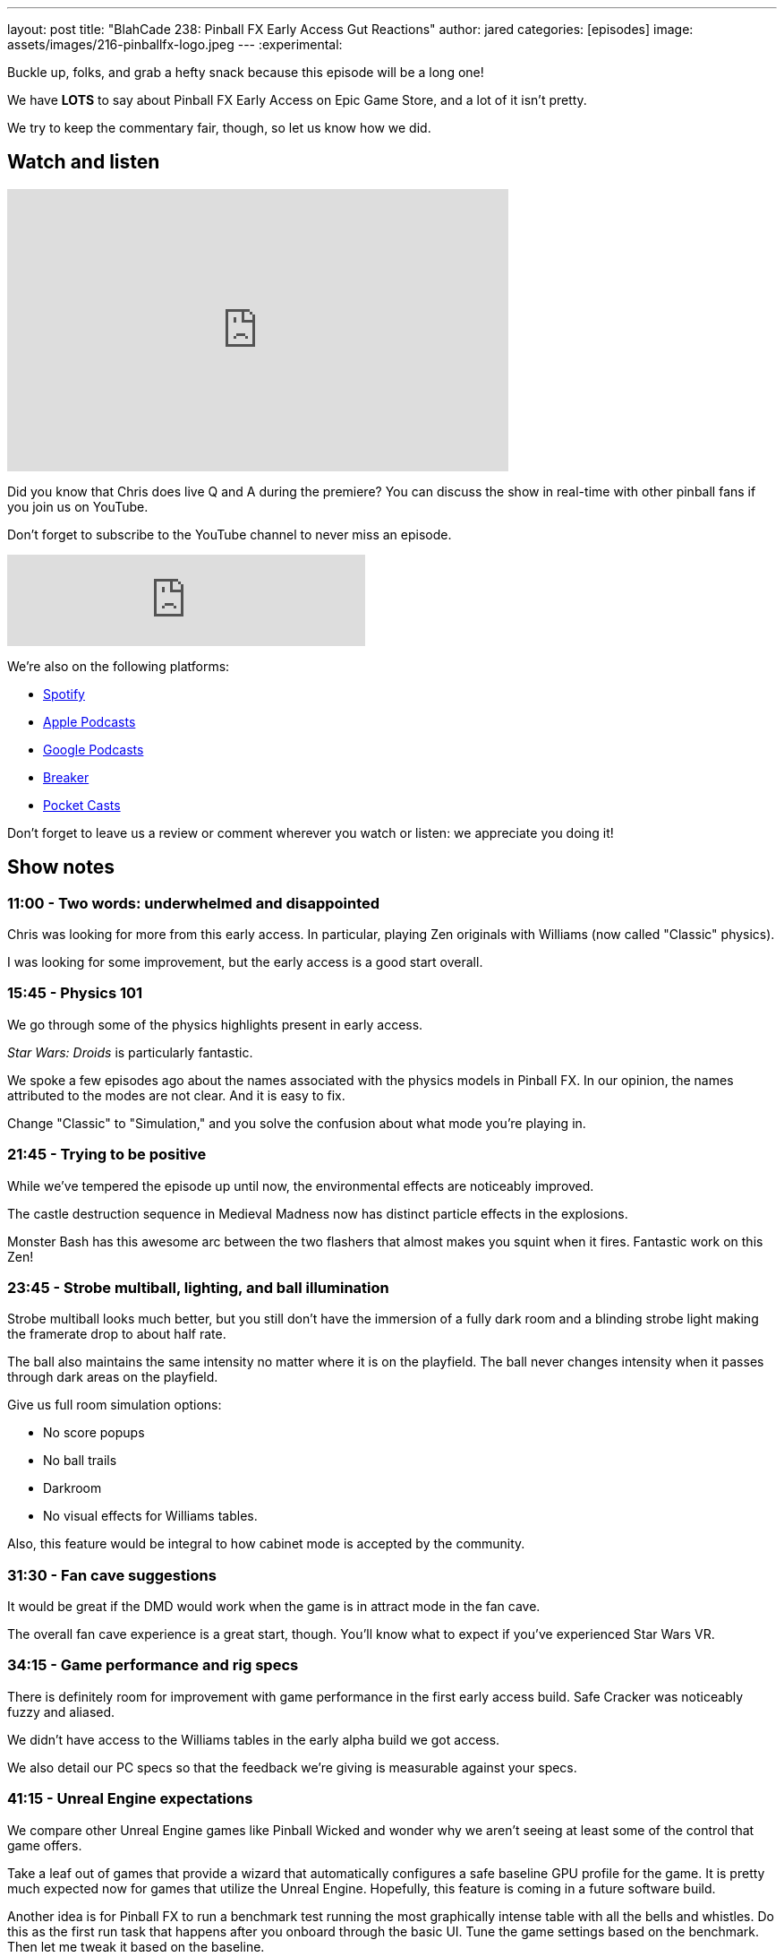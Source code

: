 ---
layout: post
title:  "BlahCade 238: Pinball FX Early Access Gut Reactions"
author: jared
categories: [episodes]
image: assets/images/216-pinballfx-logo.jpeg
---
:experimental:

Buckle up, folks, and grab a hefty snack because this episode will be a long one! 

We have *LOTS* to say about Pinball FX Early Access on Epic Game Store, and a lot of it isn't pretty. 

We try to keep the commentary fair, though, so let us know how we did.

== Watch and listen

video::mvor4AGiYCM[youtube, width=560, height=315]

Did you know that Chris does live Q and A during the premiere? 
You can discuss the show in real-time with other pinball fans if you join us on YouTube.

Don't forget to subscribe to the YouTube channel to never miss an episode.

++++
<iframe src="https://anchor.fm/blahcade-pinball-podcast/embed/episodes/Pinball-FX-Early-Access-Gut-Reactions-e1gohn0" height="102px" width="400px" frameborder="0" scrolling="no"></iframe>
++++

We're also on the following platforms:

* https://open.spotify.com/show/0Kw9Ccr7adJdDsF4mBQqSu[Spotify]

* https://podcasts.apple.com/us/podcast/blahcade-podcast/id1039748922?uo=4[Apple Podcasts]

* https://podcasts.google.com/feed/aHR0cHM6Ly9zaG91dGVuZ2luZS5jb20vQmxhaENhZGVQb2RjYXN0LnhtbA?sa=X&ved=0CAMQ4aUDahgKEwjYtqi8sIX1AhUAAAAAHQAAAAAQlgI[Google Podcasts]

* https://www.breaker.audio/blahcade-podcast[Breaker]

* https://pca.st/jilmqg24[Pocket Casts]

Don't forget to leave us a review or comment wherever you watch or listen: we appreciate you doing it!

== Show notes

=== 11:00 - Two words: underwhelmed and disappointed 

Chris was looking for more from this early access. 
In particular, playing Zen originals with Williams (now called "Classic" physics).

I was looking for some improvement, but the early access is a good start overall.

=== 15:45 - Physics 101

We go through some of the physics highlights present in early access. 

_Star Wars: Droids_ is particularly fantastic.

We spoke a few episodes ago about the names associated with the physics models in Pinball FX. 
In our opinion, the names attributed to the modes are not clear. 
And it is easy to fix.

Change "Classic" to "Simulation," and you solve the confusion about what mode you're playing in.

=== 21:45 - Trying to be positive

While we've tempered the episode up until now, the environmental effects are noticeably improved.

The castle destruction sequence in Medieval Madness now has distinct particle effects in the explosions.

Monster Bash has this awesome arc between the two flashers that almost makes you squint when it fires.
Fantastic work on this Zen!

=== 23:45 - Strobe multiball, lighting, and ball illumination

Strobe multiball looks much better, but you still don't have the immersion of a fully dark room and a blinding strobe light making the framerate drop to about half rate.

The ball also maintains the same intensity no matter where it is on the playfield. 
The ball never changes intensity when it passes through dark areas on the playfield.

Give us full room simulation options:

* No score popups

* No ball trails

* Darkroom

* No visual effects for Williams tables.

Also, this feature would be integral to how cabinet mode is accepted by the community. 

=== 31:30 - Fan cave suggestions

It would be great if the DMD would work when the game is in attract mode in the fan cave. 

The overall fan cave experience is a great start, though.
You'll know what to expect if you've experienced Star Wars VR.

=== 34:15 - Game performance and rig specs

There is definitely room for improvement with game performance in the first early access build.
Safe Cracker was noticeably fuzzy and aliased.

We didn't have access to the Williams tables in the early alpha build we got access.

We also detail our PC specs so that the feedback we're giving is measurable against your specs.

=== 41:15 - Unreal Engine expectations

We compare other Unreal Engine games like Pinball Wicked and wonder why we aren't seeing at least some of the control that game offers.

Take a leaf out of games that provide a wizard that automatically configures a safe baseline GPU profile for the game.
It is pretty much expected now for games that utilize the Unreal Engine.
Hopefully, this feature is coming in a future software build.

Another idea is for Pinball FX to run a benchmark test running the most graphically intense table with all the bells and whistles. 
Do this as the first run task that happens after you onboard through the basic UI.
Tune the game settings based on the benchmark.
Then let me tweak it based on the baseline.

In other words, "Don't make me think. Initially..."

=== 48:45 - FPS woes

Chris ran the Geforce Experience overlay and verified the maximum framerates he could get on his PC rig over all the Early Access tables. 

For Chris, View 8 and View 2 both had decent FPS.
But I didn't notice this on my RTX 2060 rig.

The Williams tables all had muddy, blurry DMDs in View 8. 
When you use other views where the DMD is not inset into the backbox.

This is the challenge of game development. 

If you want to buy the tables that play well, here they are:

* Attack from Mars
* Monster Bash
* Medieval Madness
* The Getaway 
* Rome
* Castle Storm
* Universal tables
* New Hope
* Clone Wars

A special note about _Rome_. 
Inserts on Rome are super disappointing.
They just look like a photoshop job. 

Compare it to _Castle Storm_ where the inserts are faceted and great.

Rome also needs a detailed pass with clear layers pulled out on the playfield.
I find it hard to distinguish the layers in this game: everything looks flat.

=== 1:01:00 - Things that need fixin'

In this section, we go through things that need attention before release.

* No PS4 controller support (have to use DS for Windows as a workaround)

* No controller rumble (all controllers)

* Get rid of the red Williams environment and change it to the Fan Cave: it is *such* a disconnect between environments.

* Provide proper backglass images for all Zen originals in the virtual cabinet, but even more so for cabinet mode. 

* Give options for Zen originals to be scaled to fit inside the cabinet. 
Just like _Castle Storm_ in FX2 VR.

* A setting to switch environments from inside the cabinet to outside, such as figures and animated action. 
It'll be ready for VR, and it is definitely a "next-gen" feature.

* For wide body Zen originals, make the cabinet model deliberately wide body. Embrace it!
If you ever do _Paragon_ by Bally, you'll _need_ a wide-body cabinet. 

=== 1:12:30 - Managing expectations of early access

We need a basic "is this feature on a roadmap" page for Pinball FX. 
We don't expect dates or watertight commitments, but a clear list of features that are 100% planned to go into the game.

It's good for setting customer expectations and making the community happier.
It will most likely result in fewer support calls.

=== 1:17:00 - I _hate_ tickets

Chris shares his strong dislike for tickets as currency.

A great example of why he hates them is when we tried to purchase all the available tables in the game. 
We got 1200 tickets each through Zen to buy all the tables, but when we tried to purchase them all, we were short 13 tickets. 

We both expected that if we had 1200 tickets, we'd be able to get everything except Indy Jones. 
But that wasn't the case. 

=== 1:22:45 - Overpriced?

The other problem is that you are heavily penalized for not spending more. 
Chris compared the current costs between FX3 and Pinball FX, and the cost per table is definitely more than FX3.

Even with the 33% off deal for the first week, the "blow is not softened" if you want to update your library to be Pinball FX compatible.

Chris details the costs and lays it out honestly if you purchased smaller ticket quantities. 
For Williams tables that were $3.33, they are now $4.50 (45 tickets).

FX original tables are fair game at $5 or $6, but the _Legacy originals_ do not attract any licensing. 

=== 1:28:45 - Tickes and cross-platform purchases

I point out an observation about tickets becoming a cross-platform entitlement system.
Mel confirmed that this is the direction they want to go with Pinball FX.

Once you pay the dollar value on whatever platform you play through, you can carry those tickets over to any platform you own. 
This will potentially eliminate the age-old question, "can I transfer my games from Xbox to Playstation or Steam?"

If this pans out, this will be a huge win for consumers. 
Let's hope they get this ironed out before the game comes out on other platforms.

=== 1:37:45 - Buy now or wait?

Chris and I give our perspectives on whether you should buy now or wait until Pinball FX officially releases.

I recommend you go and purchase all the new Zen originals that have never been in the game before. 
You might also like to buy some of your absolute favorite Williams tables.

Expect to see more discounts surface once the game comes out on consoles.

Chris says that if you just want to play pinball and get on leaderboards, then *don't buy anything*. 
If you truly want to improve the game during Early Access, invest in tables that you really know well to give great feedback.

The fact is that you don't *actually* have to spend a cent throughout early access.
The tables are being rotated daily throughout the Early Access period. You can test them out on your rig and see what ones you want to invest in now.

=== 1:44:00 - Premium license loss leaders

Premium tables like Indiana Jones are excluded from the ticket-based system. 
They are going to be US$14.99 each.
That's A$22.00 here in Australia.

You can expect that fan-favorite tables such as _The Addams Family_ and _Terminator 2_ will likely be the same price if they make it into the game. 
The amortized cost of each premium table will help offset the license fees across all the tables. 

The exact dollar value on these tables is also necessary from a licensor's perspective to know their cut from each sale. 

Don't expect premium tables to be every month.
Every six months seems reasonable to expect.

=== 1:51:45 - Tempered optimism

While there are problems, there won't be as time progresses. 

There is definitely potential in Pinball FX.
All Zen can do to silence the critics is deliver a fantastic product and demonstrate a compelling value statement.

=== 1:54:45 - Give Zen constructive feedback

Ensure that if you are participating in Early Access, you need to report bugs.

Ensure that you use Zen's ticketing system and add some simple information that will make the support team want to hug you:

* Title contains "FX EA" or something that identifies the report as an early access report.

* Include your system specs _in every bug report_ you provide.

* Be kind and constructive in your feedback. 

Do this, and you will *truly* help Zen improve the product.
Just don't expect a response to each and every bug report. 
The team is going to be flat-out supporting you all.

== Thanks for listening

Thanks for watching or listening to this episode: we hope you enjoyed it.

If you liked the episode, please consider leaving a review about the show on https://podcasts.apple.com/au/podcast/blahcade-podcast/id1039748922[Apple Podcasts^]. 
Reviews matter, and we appreciate the time you invest in writing them.

https://www.blahcadepinball.com/support-the-show.html[Say thanks^]:: If you want to say thanks for this episode, click the link to learn about more ways you can help the show.

https://www.blahcadepinball.com/backglass.html[Cabinet backbox art^]:: If you want to make your digital pinball cabinet look amazing, why not use some of our free backglass images in your build.
